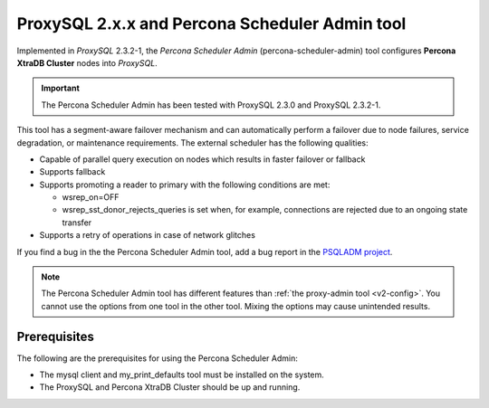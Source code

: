 .. _psa-scheduler:

==========================================================
ProxySQL 2.x.x and Percona Scheduler Admin tool
==========================================================

Implemented in *ProxySQL* 2.3.2-1, the `Percona Scheduler Admin`
(percona-scheduler-admin) tool configures **Percona XtraDB Cluster** nodes into
*ProxySQL*.

.. important::

  The Percona Scheduler Admin has been tested with ProxySQL 2.3.0 and ProxySQL 2.3.2-1.

This tool has a segment-aware failover mechanism and can automatically perform a failover due to node failures,
service degradation, or maintenance requirements. The external
scheduler has the following qualities:

* Capable of parallel query execution on nodes which results in faster failover
  or fallback

* Supports fallback

* Supports promoting a reader to primary with the following conditions are met:

  * wsrep_on=OFF

  * wsrep_sst_donor_rejects_queries is set when, for example, connections are rejected due to an ongoing state transfer

* Supports a retry of operations in case of network glitches

If you find a bug in the the Percona Scheduler Admin tool, add a bug report in the `PSQLADM project <https://jira.percona.com/projects/PSQLADM>`__.

.. note::

    The Percona Scheduler Admin tool has different features than
    :ref:`the proxy-admin tool <v2-config>`. You cannot use the options from one tool in the other tool. Mixing the options may cause unintended results.

.. _prerequisites

Prerequisites
-----------------------

The following are the prerequisites for using the Percona Scheduler Admin:

* The mysql client and my_print_defaults tool must be installed on the system.
    
* The ProxySQL and Percona XtraDB Cluster should be up and running.

.. _psa-usage:


